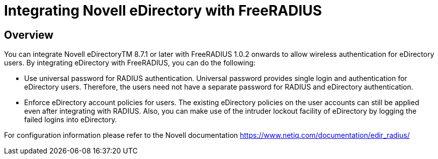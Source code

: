 = Integrating Novell eDirectory with FreeRADIUS

== Overview

You can integrate Novell eDirectoryTM 8.7.1 or later with FreeRADIUS
1.0.2 onwards to allow wireless authentication for eDirectory users. By
integrating eDirectory with FreeRADIUS, you can do the following:

* Use universal password for RADIUS authentication. Universal password
provides single login and authentication for eDirectory users.
Therefore, the users need not have a separate password for RADIUS and
eDirectory authentication.
* Enforce eDirectory account policies for users. The existing eDirectory
policies on the user accounts can still be applied even after
integrating with RADIUS. Also, you can make use of the intruder lockout
facility of eDirectory by logging the failed logins into eDirectory.

For configuration information please refer to the Novell documentation
https://www.netiq.com/documentation/edir_radius/
